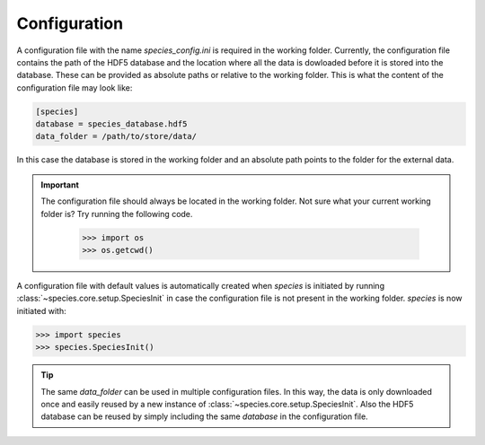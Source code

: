 .. _configuration:

Configuration
=============

A configuration file with the name `species_config.ini` is required in the working folder. Currently, the configuration file contains the path of the HDF5 database and the location where all the data is dowloaded before it is stored into the database. These can be provided as absolute paths or relative to the working folder. This is what the content of the configuration file may look like:

.. code-block:: ini

   [species]
   database = species_database.hdf5
   data_folder = /path/to/store/data/

In this case the database is stored in the working folder and an absolute path points to the folder for the external data.

.. important::
   The configuration file should always be located in the working folder. Not sure what your current working folder is? Try running the following code.

      .. code-block:: python

         >>> import os
         >>> os.getcwd()

A configuration file with default values is automatically created when `species` is initiated by running :class:`~species.core.setup.SpeciesInit` in case the configuration file is not present in the working folder. *species* is now initiated with:

.. code-block:: python

   >>> import species
   >>> species.SpeciesInit()

.. tip::
   The same `data_folder` can be used in multiple configuration files. In this way, the data is only downloaded once and easily reused by a new instance of :class:`~species.core.setup.SpeciesInit`. Also the HDF5 database can be reused by simply including the same `database` in the configuration file.
